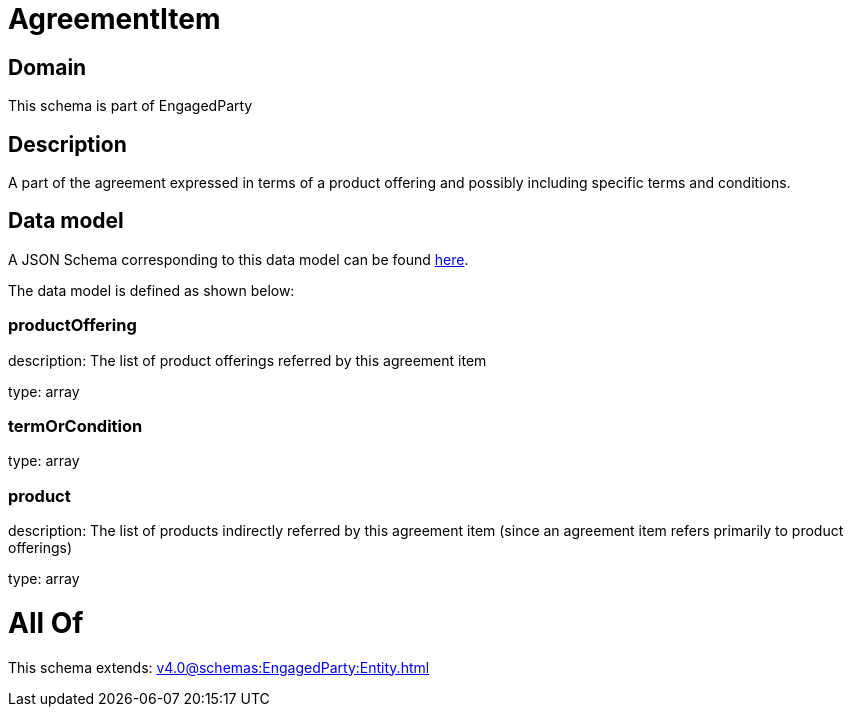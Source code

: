 = AgreementItem

[#domain]
== Domain

This schema is part of EngagedParty

[#description]
== Description

A part of the agreement expressed in terms of a product offering and possibly including specific terms and conditions.


[#data_model]
== Data model

A JSON Schema corresponding to this data model can be found https://tmforum.org[here].

The data model is defined as shown below:


=== productOffering
description: The list of product offerings referred by this agreement item

type: array


=== termOrCondition
type: array


=== product
description: The list of products indirectly referred by this agreement item (since an agreement item refers primarily to product offerings)

type: array


= All Of 
This schema extends: xref:v4.0@schemas:EngagedParty:Entity.adoc[]
